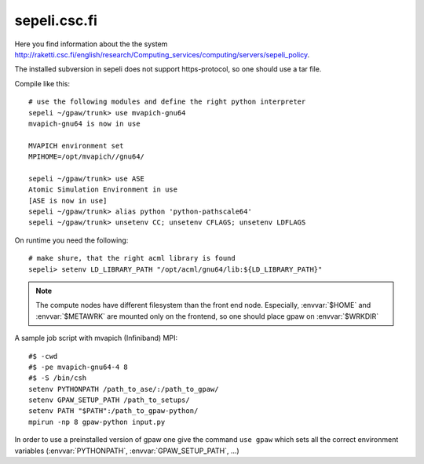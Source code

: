 .. _sepeli:

=============
sepeli.csc.fi
=============

Here you find information about the the system
`<http://raketti.csc.fi/english/research/Computing_services/computing/servers/sepeli_policy>`_.

The installed subversion in sepeli does not support https-protocol, so
one should use a tar file.

Compile like this::

  # use the following modules and define the right python interpreter
  sepeli ~/gpaw/trunk> use mvapich-gnu64
  mvapich-gnu64 is now in use

  MVAPICH environment set
  MPIHOME=/opt/mvapich//gnu64/

  sepeli ~/gpaw/trunk> use ASE
  Atomic Simulation Environment in use
  [ASE is now in use]
  sepeli ~/gpaw/trunk> alias python 'python-pathscale64'
  sepeli ~/gpaw/trunk> unsetenv CC; unsetenv CFLAGS; unsetenv LDFLAGS
  
On runtime you need the following::

  # make shure, that the right acml library is found
  sepeli> setenv LD_LIBRARY_PATH "/opt/acml/gnu64/lib:${LD_LIBRARY_PATH}"

.. Note::

   The compute nodes have different filesystem than the front end
   node. Especially, :envvar:`$HOME` and :envvar:`$METAWRK` are
   mounted only on the frontend, so one should place gpaw on 
   :envvar:`$WRKDIR`

A sample job script with mvapich (Infiniband) MPI::

   #$ -cwd
   #$ -pe mvapich-gnu64-4 8
   #$ -S /bin/csh
   setenv PYTHONPATH /path_to_ase/:/path_to_gpaw/
   setenv GPAW_SETUP_PATH /path_to_setups/
   setenv PATH "$PATH":/path_to_gpaw-python/
   mpirun -np 8 gpaw-python input.py

In order to use a preinstalled version of gpaw one give the command
``use gpaw`` which sets all the correct environment variables
(:envvar:`PYTHONPATH`, :envvar:`GPAW_SETUP_PATH`, ...)
